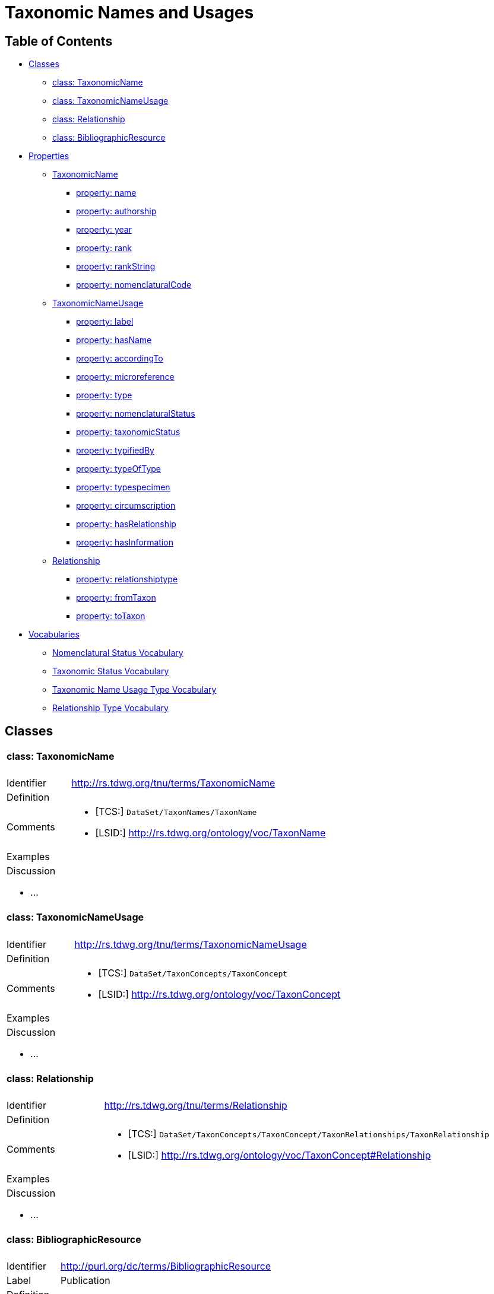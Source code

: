 = Taxonomic Names and Usages
:baseUrl: http://rs.tdwg.org/tnu/terms/
:dwc: http://rs.tdwg.org/dwc/terms/
:voc: http://rs.tdwg.org/ontology/voc/
:tn: http://rs.tdwg.org/ontology/voc/TaxonName#
:tc: http://rs.tdwg.org/ontology/voc/TaxonConcept#

== Table of Contents
* <<Classes>>
** <<class-taxonomicname, class: TaxonomicName>>
** <<class-taxonomicnameusage, class: TaxonomicNameUsage>>
** <<class-relationship, class: Relationship>>
** <<class-bibliographicresource, class: BibliographicResource>>
* <<Properties>>
** <<TaxonomicName>>
*** <<property-name, property: name>>
*** <<property-authorship, property: authorship>>
*** <<property-year, property: year>>
*** <<property-rank, property: rank>>
*** <<property-rankString, property: rankString>>
*** <<property-nomenclaturalCode, property: nomenclaturalCode>>
** <<TaxonomicNameUsage>>
*** <<property-label, property: label>>
*** <<property-hasname, property: hasName>>
*** <<property-accordingto, property: accordingTo>>
*** <<property-microreference, property: microreference>>
*** <<property-type, property: type>>
*** <<property-nomenclaturalstatus, property: nomenclaturalStatus>>
*** <<property-taxonomicstatus, property: taxonomicStatus>>
*** <<property-typifiedby, property: typifiedBy>>
*** <<property-typeoftype, property: typeOfType>>
*** <<property-typespecimen, property: typespecimen>>
*** <<property-circumscription, property: circumscription>>
*** <<property-hasrelationship, property: hasRelationship>>
*** <<property-hasinformation, property: hasInformation>>
** <<Relationship>>
*** <<property-relationshiptype, property: relationshiptype>>
*** <<property-fromtaxon, property: fromTaxon>>
*** <<property-totaxon, property: toTaxon>>
* <<Vocabularies>>
** <<Nomenclatural Status Vocabulary>>
** <<Taxonomic Status Vocabulary>>
** <<Taxonomic Name Usage Type Vocabulary>>
** <<Relationship Type Vocabulary>>

== Classes

[cols="20%,80%"]
|===
2+a| ==== [small]#class:# TaxonomicName
| Identifier | {baseUrl}TaxonomicName
| Definition |
| Comments
a|
* [TCS:] `DataSet/TaxonNames/TaxonName`
* [LSID:] {voc}TaxonName
| Examples |
2+a|

.Discussion
* ...

|===

[cols="20%,80%"]
|===
2+a| ==== [small]#class:# TaxonomicNameUsage
| Identifier | {baseUrl}TaxonomicNameUsage
| Definition |
| Comments
a|
* [TCS:] `DataSet/TaxonConcepts/TaxonConcept`
* [LSID:] {voc}TaxonConcept
| Examples |
2+a|

.Discussion
* ...

|===

[cols="20%,80%"]
|===
2+a| ==== [small]#class:# Relationship
| Identifier | {baseUrl}Relationship
| Definition |
| Comments
a|
* [TCS:] `DataSet/TaxonConcepts/TaxonConcept/TaxonRelationships/TaxonRelationship`
* [LSID:] {tc}Relationship
| Examples |
2+a|

.Discussion
* ...

|===

[cols="20%,80%"]
|===
2+a| ==== [small]#class:# BibliographicResource
| Identifier | http://purl.org/dc/terms/BibliographicResource
| Label | Publication
| Definition |
| Comments
a| * [TCS:] `DataSet/Publications/Publication`
| Examples |
2+a|

.Discussion
* ...

|===

== Properties

=== TaxonomicName

[cols="20%,80%"]
|===
2+a| ==== [small]#property:# name
| Identifier | {baseUrl}name
| Definition |
| Comments
a| * [DwC:] {dwc}scientificName
* [TCS:] `DataSet/TaxonNames/TaxonName/Simple`
* [LSID:] {tn}nameComplete
| Examples |

2+a| .Discussion
* TCS also has a `DataSet/TaxonNames/TaxonName/CanonicalName` where the name is
  split up into its constituent parts. I [NK] think this probably shouldn't be
  in the specification, but be left to implementations (or maybe NOMEN). [NK,
  2018-11-12]

|===

[cols="20%,80%"]
|===
2+a| ==== [small]#property:# authorship
| Identifier | {baseUrl}authorship
| Definition |
| Comments
a|
* [TCS:] `DataSet/TaxonNames/TaxonName/CanonicalAuthorship/Simple`
* [LSID:] {tn}authorship
* [DwC:] {dwc}scientificNameAuthorship
| Examples |

2+a| .Discussion
* Like the CanonicalName, I think we can leave out CanonicalAuthorship
  (`DataSet/TaxonNames/TaxonName/CanonicalAuthorship`) and only use the string
  representation. The constituent parts of the authorship should be in the
  Publication details. [NK, 2018-11-12]

|===

[cols="20%,80%"]
|===
2+a| ==== [small]#property:# year
| Identifier | {baseUrl}year
| Definition |
| Comments
a|
* [TCS:] `DataSet/TaxonNames/TaxonName/Year`
* [LSID:] {tn}year
* [DwC:] {dwc}namePublishedInYear
| Examples |
2+a|

.Discussion
* ...

|===

[cols="20%,80%"]
|===
2+a| ==== [small]#property:# rank
| Identifier | {baseUrl}rank
| Definition |
| Comments
a|
* [TCS:] `DataSet/TaxonNames/TaxonName/Rank`
* [LSID:] {tn}rank
* [DwC:] {dwc}taxonRank
| Examples |
2+a|

.Discussion
* ...

|===

[cols="20%,80%"]
|===
2+a| ==== [small]#property:# rankString
| Identifier | {baseUrl}rankString
| Definition |
| Comments
a|
* [LSID:] {tn}rankString
* [Dwc:] {dwc}verbatimTaxonRank
| Examples |
2+a|

.Discussion
* Should this be in the TNU class? Seems to be a property of the primary TNU rather
  than the name. Or can we leave it out altogether and consider it part of the name
  (and the mapping to a rank in the vocabulary as a spelling correction
  [or other relationship]) [NK, 2018-11-13]

|===

[cols="20%,80%"]
|===
2+a| ==== [small]#property:# nomenclaturalCode
| Identifier | {baseUrl}nomenclaturalCode
| Definition |
| Comments
a|
* [TCS:] `DataSet/TaxonNames/TaxonName/@nomenclaturalCode`
* [LSID:] {tn}nomenclaturalCode
* [DwC:] {dwc}nomenclaturalCode
| Examples |
2+a|

.Discussion
* ...

|===

=== TaxonomicNameUsage

[cols="20%,80%"]
|===
2+a| ==== [small]#property:# label
| Identifier | {baseUrl}label
| Definition |
| Comments |
| Examples |
2+a|

.Discussion
* This will expand to '`taxonomicNameUsageLabel`' in flat serialisations.
* `:TaxonomicConceptLabel` of Senderov _et al._ 2018.
* Replaces `accordingToString` (`DataSet/TaxonConcepts/TaxonConcept/AccordingTo/Simple`)
  and `nameString` (`DataSet/TaxonConcepts/TaxonConcept/Name/TaxonName/Simple`)
  from the TDWG Taxon LSID Ontology (and TCS). [NK, 2018-11-12]

|===

[cols="20%,80%"]
|===
2+a| ==== [small]#property:# hasName
| Identifier | {baseUrl}hasName
| Definition |
| Comments
a|
* [TCS:] `DataSet/TaxonConcepts/TaxonConcept/Name`
* [LSID:] {tc}hasName
| Examples |
2+a|

.Discussion
* I thought better replace 'name' with 'hasName' from the TDWG Taxon Concept
  LSID Ontology, so that people do not think it as a _de facto_ identifier for
  a TNU. [NK, 2018-11-13]

|===

[cols="20%,80%"]
|===
2+a| ==== [small]#property:# accordingTo
| Identifier | {baseUrl}accordingTo
| Definition |
| Comments
a|
* [TCS:] `DataSet/TaxonConcepts/TaxonConcept/AccordingTo`
* [LSID:] {tc}accordingTo
| Examples |
2+a|

.Discussion
* ...

|===

[cols="20%,80%"]
|===
2+a| ==== [small]#property:# microReference
| Identifier | {baseUrl}microReference
| Definition |
| Comments
a|
* [TCS:]
** `DataSet/TaxonConcepts/TaxonConcept/AccordingTo/AccordingToDetailed/MicroReference`
** `DataSet/TaxonNames/TaxonName/MicroReference`
** `DataSet/TaxonNames/TaxonName/Typification/TypeVouchers/TypeVoucher/LectotypeMicroReference`
** `DataSet/TaxonNames/TaxonName/Typification/TypeName/LectotypeMicroReference`
** `//element(*,NomenclaturalNoteType)/MicroReference`
| Examples |
2+a|

.Discussion
* TCS uses MicroReference in a number of places, including in the TaxonName
  class. I think all the bits in the TaxonName class where this applies to
  have been moved into the TaxonomicNameUsage class, but we are still going
  to need micro references in the TaxonConceptRelationship class. Would it be
  useful to have a Reference that comprises a Publication (or
  BibliographicResource) and a micro reference? (I probably wouldn't use it in a
  database, but would in JSON) [NK, 2018-11-12]
* We should be able to find something in some citation standard that covers this
  (haven't been successful so far). [NK, 2018-11-13]
  ** Maybe just leave it out and leave it to implementations. [NK]

|===

[cols="20%,80%"]
|===
2+a| ==== [small]#property:# type
| Identifier | {baseUrl}type
| Definition |
| Comments |
| Examples |
2+a|

.Discussion
* I propose to replace the TCS `primary` (`DataSet/TaxonConcepts/TaxonConcept/@primary`)
  attribute with a `type` property. This allows for a vocabulary with just '`primary`'
  and '`secondary`', basically corresponding to the boolean in TCS, or a more
  detailed Taxonomic Name Usage Type vocabulary. [NK, 2018-11-12]
|===

[cols="20%,80%"]
|===
2+a| ==== [small]#property:# nomenclaturalStatus
| Identifier | {baseUrl}nomenclaturalStatus
| Definition
| The status related to the original publication of the name and its conformance
  to the relevant rules of nomenclature. It is based essentially on an algorithm
  according to the business rules of the code. It requires no taxonomic opinion.
| Comments
a|
* [TCS:] `DataSet/TaxonNames/TaxonName/PublicationStatus`
* [DwC:] {dwc}nomenclaturalStatus
| Examples | `nom. inval.`, `nom. illeg.`
2+a|

.Discussion
- In TCS `PublicationStatus` is a NomenclaturalNoteType (complexType with
  several sub-elements), which allows for a lot of detail, but is not so great
  for searching and linking etc. We should have a vocabulary on this term and
  deal with the detail in the vocabulary. Rules (or their numbering) tend to
  change between consecutive issues of a Code. [NK, 2018-11-12]
- In the TDWG Taxon Name LSID Ontology, {tn}PublicationStatus[tn:PublicationStatus]
  is a {tn}NomenclaturalNoteTypeTerm[tn:NomenclaturalNoteTypeTerm]. There is no
  property in {voc}TaxonName[TaxonName] that links a {tn}NomenclaturalNote[tn:NomenclaturalNote] to a
  {voc}TaxonName[TaxonName], but {tn}NomenclaturalNote[tn:NomenclaturalNote]
  has a {tn}subjectTaxonName[tn:subjectTaxonName] property that does it the other
  way around. [NK, 2018-11-13]
- Should this also be moved to TaxonomicNameUsage? [NK, 2018-11-12]

|===

[cols="20%,80%"]
|===
2+a| ==== [small]#property:# taxonomicStatus
| Identifier | {baseUrl}taxonomicStatus
| Definition |
| Comments
a|
* [DwC:] {dwc}taxonomicStatus
| Examples |
2+a|
* Not in TCS or in the TDWG Taxon Concept Ontology (because TCS taxon concepts
  are always 'accepted'?), but in Darwin Core and Berlin Model. NSL has this as
  part of their Instance type. [NK, 2018-11-13]
|===

[cols="20%,80%"]
|===
2+a| ==== [small]#property:# typifiedBy
| Identifier | {baseUrl}typifiedBy
| Definition |
| Comments
a|
* [TCS:] `DataSet/TaxonNames/TaxonName/Typification`
* [LSID:] {tn}typifiedBy
| Examples |
2+a|

.Discussion
* It might be better to leave this out of the specification, but implementations
  will need to have a repeatable typification element that contains the
  typeOfType and typeSpecimen properties. [NK, 2018-11-12]
* Lecto- and Neotypifications are TNUs. Does this mean that Typification is
  better moved to the TaxonomicNameUsage class? (I think I'd like that; so much
  so that I went ahead and did it) [NK, 2018-11-12]

|===

[cols="20%,80%"]
|===
2+a| ==== [small]#property:# typeOfType
| Identifier | {baseUrl}typeOfType
| Definition |
| Comments
a|
* [TCS:] `DataSet/TaxonNames/TaxonName/Typification/TypeVouchers/TypeVoucher/@typeOfType`
* [LSID:] {tn}typeOfType
| Examples |
2+a|

.Discussion
* ...

|===

[cols="20%,80%"]
|===
2+a| ==== [small]#property:# typeSpecimen
| Identifier | {baseUrl}typeSpecimen
| Definition |
| Comments
a|
* [TCS:] `DataSet/TaxonNames/TaxonName/Typification/TypeVouchers/TypeVoucher/VoucherReference`
* [LSID:] {tn}typeSpecimen
| Examples |
2+a|

.Discussion
* ...

|===

[cols="20%,80%"]
|===
2+a| ==== [small]#property:# circumscription
| Identifier | {baseUrl}circumscription
| Definition |
| Comments
a|
* [TCS:] `DataSet/TaxonConcepts/TaxonConcept/SpecimenCircumscription`
  + `DataSet/TaxonConcepts/TaxonConcept/CharacterCircumscription`
* [LSID:] {tc}circumscribedBy + {tc}describedBy
| Examples |
2+a|

.Discussion
* I wonder if anybody has ever implemented this, or has an idea how to implement
  it. I propose to have a single `circumsciption` property as a place holder.
  [NK, 2018-11-12]

|===

[cols="20%,80%"]
|===
2+a| ==== [small]#property:# hasRelationship
| Identifier | {baseUrl}hasRelationship
| Definition |
| Comments
a|
* [TCS:] `DataSet/TaxonConcepts/TaxonConcept/TaxonRelationships/TaxonRelationship`
* [LSID:] {tc}hasRelationship
| Examples |
2+a|

.Discussion
* Taxonomic Name Usage relationships will be discussed later (early 2019).
* I expect the TCS NomenclaturalNoteTypes can be treated as TNU relationships.
  [NK, 2018-11-12]

|===

[cols="20%,80%"]
|===
2+a| ==== [small]#property:# hasInformation
| Identifier | {baseUrl}hasInformation
| Definition |
| Comments
a|
* [LSID:] {tc}hasInformation
| Examples |
2+a|

.Discussion
* I can't find this in TCS, but it is in the TDWG Taxon Concept LSID Ontology as
  `hasInformation` and has the Species Profile Model `InfoItem` as it range. I
  think this is the same as the __Fact__s in the Berlin Model (or MoReTax). Good
  to have as an attachment point for traits? [NK, 2018-11-12]

|===


=== Relationship

[cols="20%,80%"]
|===
2+a| ==== [small]#property:# relationshipType
| Identifier | {baseUrl}relationshipType
| Definition |
| Comments
a|
* [TCS:]
** `DataSet/TaxonConcepts/TaxonConcept/Relationships/Relationship/@type`
** `DataSet/TaxonRelationshipAssertions/TaxonRelationshipAssertion/@type`
* [LSID:] {tc}relationshipCategory
| Examples |
2+a|

.Discussion
* ...

|===

[cols="20%,80%"]
|===
2+a| ==== [small]#property:# fromTaxon
| Identifier | {baseUrl}fromTaxon
| Definition |
| Comments
a|
* [TCS:] `DataSet/TaxonRelationshipAssertions/TaxonRelationshipAssertion/FromTaxonConcept`
* [LSID:] {tc}fromTaxon
| Examples |
2+a|

.Discussion
* TCS has relationships in two places, under `TaxonConcepts` and under
  `TaxonRelationshipAssertions`. When under `TaxonConcepts` there is obviously
  no `FromTaxonConcept`, as that is the `TaxonConcept` the `Relationship` sits
  within itself.

|===

[cols="20%,80%"]
|===
2+a| ==== [small]#property:# toTaxon
| Identifier | {baseUrl}toTaxon
| Definition |
| Comments
a|
* [TCS:]
  ** `DataSet/TaxonConcepts/TaxonConcept/TaxonRelationships/TaxonRelationship/ToTaxonConcept`
  ** `DataSet/TaxonRelationshipAssertions/TaxonRelationshipAssertion/ToTaxonConcept`
* [LSID:] {tc}toTaxon
| Examples |
2+a|

.Discussion
* ...

|===

[cols="20%,80%"]
|===
2+a| === [small]#property:# accordingTo
2+a|
.Discussion
* This is already under TaxonomicNameUsage. I propose to look for something
  that meets the requirements in an existing specification. [NK, 2018-11-13]
|===

== Vocabularies

|===
a| ==== Nomenclatural Status Vocabulary
| http://rs.gbif.org/vocabulary/gbif/nomenclatural_status
|===

|===
a| === Taxonomic Status Vocabulary
| accepted
| synonym
| partial synonym
| pro parte synonym
| unresolved
| misapplication
|===

|===
a| === Taxonomic Name Usage Type Vocabulary
| primary
| secondary
|===

|===
a| === Relationship Type Vocabulary
s| Nomenclatural Note
| SpellingCorrectionOf
| Basionym
| BasedOn
| ConservedAgainst
| LaterHomonymOf
| Sanctioned
| ReplacementNameFor
s| Traditional Synonymy [small]#(from Berlin Core)#
| is synonym of
| is partial synonym of
| is pro parte synonym of
| is misapplied name for
s| Hierarchical Relationship
| is child taxon of
| is parent taxon of
s| Set Relationship
| does not include
| does not overlap
| excludes
| includes
| is congruent to
| is included in
| is not congruent to
| overlaps
s| Vernacular Name
| has vernacular
| is vernacular for
s| Hybrid Relationship
| is female parent of
| is first parent of
| is hybrid child of
| is hybrid parent of
| is male parent of
| is second parent of
s| Miscellaneous
| is anamorph of (before 2012)
| is teleomorph of (before 2012)
| is ambiregnal of
|===
